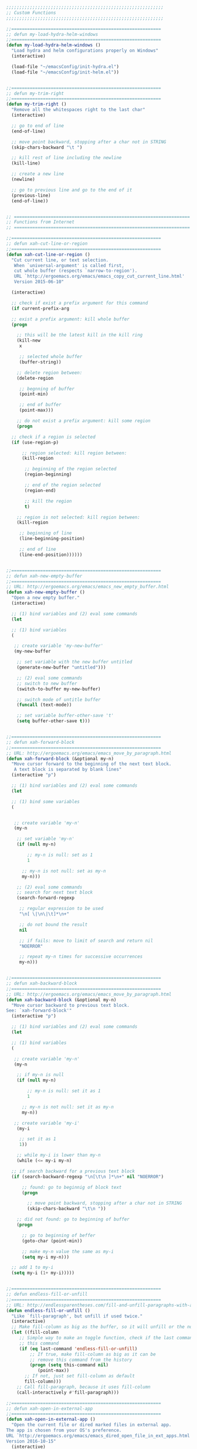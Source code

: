 #+BEGIN_SRC emacs-lisp
  ;;;;;;;;;;;;;;;;;;;;;;;;;;;;;;;;;;;;;;;;;;;;;;;;;;;;;;;;;;;;
  ;; Custom Functions
  ;;;;;;;;;;;;;;;;;;;;;;;;;;;;;;;;;;;;;;;;;;;;;;;;;;;;;;;;;;;;

  ;;=========================================================
  ;; defun my-load-hydra-helm-windows
  ;;=========================================================
  (defun my-load-hydra-helm-windows ()
    "Load hydra and helm configurations properly on Windows"
    (interactive)

    (load-file "~/emacsConfig/init-hydra.el")
    (load-file "~/emacsConfig/init-helm.el"))


  ;;=========================================================
  ;; defun my-trim-right
  ;;=========================================================
  (defun my-trim-right ()
    "Remove all the whitespaces right to the last char"
    (interactive)

    ;; go to end of line
    (end-of-line)

    ;; move point backward, stopping after a char not in STRING
    (skip-chars-backward "\t ")

    ;; kill rest of line including the newline
    (kill-line)

    ;; create a new line
    (newline)

    ;; go to previous line and go to the end of it
    (previous-line)
    (end-of-line))


  ;; ===================================================================
  ;; Functions from Internet
  ;; ===================================================================

  ;;=========================================================
  ;; defun xah-cut-line-or-region
  ;;=========================================================
  (defun xah-cut-line-or-region ()
    "Cut current line, or text selection.
     When `universal-argument' is called first,
     cut whole buffer (respects `narrow-to-region').
     URL `http://ergoemacs.org/emacs/emacs_copy_cut_current_line.html'
     Version 2015-06-10"

    (interactive)

    ;; check if exist a prefix argument for this command
    (if current-prefix-arg

	;; exist a prefix argument: kill whole buffer
	(progn

	  ;; this will be the latest kill in the kill ring
	  (kill-new
	   x

	   ;; selected whole buffer
	   (buffer-string))

	  ;; delete region between:
	  (delete-region

	   ;; begnning of buffer
	   (point-min)

	   ;; end of buffer
	   (point-max)))

      ;; do not exist a prefix argument: kill some region
      (progn

	;; check if a region is selected
	(if (use-region-p)

	    ;; region selected: kill region between:
	    (kill-region

	     ;; beginning of the region selected
	     (region-beginning)

	     ;; end of the region selected
	     (region-end)

	     ;; kill the region
	     t)

	  ;; region is not selected: kill region between:
	  (kill-region

	   ;; beginning of line
	   (line-beginning-position)

	   ;; end of line
	   (line-end-position))))))


  ;;=========================================================
  ;; defun xah-new-empty-buffer
  ;;=========================================================
  ;; URL: http://ergoemacs.org/emacs/emacs_new_empty_buffer.html
  (defun xah-new-empty-buffer ()
    "Open a new empty buffer."
    (interactive)

    ;; (1) bind variables and (2) eval some commands
    (let

	;; (1) bind variables
	(

	 ;; create variable 'my-new-buffer'
	 (my-new-buffer

	  ;; set variable with the new buffer untitled
	  (generate-new-buffer "untitled")))

      ;; (2) eval some commands
      ;; switch to new buffer
      (switch-to-buffer my-new-buffer)

      ;; switch mode of untitle buffer
      (funcall (text-mode))

      ;; set variable buffer-other-save 't'
      (setq buffer-other-save t)))


  ;;=========================================================
  ;; defun xah-forward-block
  ;;=========================================================
  ;; URL: http://ergoemacs.org/emacs/emacs_move_by_paragraph.html
  (defun xah-forward-block (&optional my-n)
    "Move cursor forward to the beginning of the next text block.
     A text block is separated by blank lines"
    (interactive "p")

    ;; (1) bind variables and (2) eval some commands
    (let

	;; (1) bind some variables
	(


	 ;; create variable 'my-n'
	 (my-n

	  ;; set variable 'my-n'
	  (if (null my-n)

	      ;; my-n is null: set as 1
	      1

	    ;; my-n is not null: set as my-n
	    my-n)))

      ;; (2) eval some commands
      ;; search for next text block
      (search-forward-regexp

       ;; regular expression to be used
       "\n[ \|\n\|\t]*\n+"

       ;; do not bound the result
       nil

       ;; if fails: move to limit of search and return nil
       "NOERROR"

       ;; repeat my-n times for successive occurrences
       my-n)))


  ;;=========================================================
  ;; defun xah-backward-block
  ;;=========================================================
  ;; URL: http://ergoemacs.org/emacs/emacs_move_by_paragraph.html
  (defun xah-backward-block (&optional my-n)
    "Move cursor backward to previous text block.
  See: `xah-forward-block'"
    (interactive "p")

    ;; (1) bind variables and (2) eval some commands
    (let

	;; (1) bind variables
	(

	 ;; create variable 'my-n'
	 (my-n

	  ;; if my-n is null
	  (if (null my-n)

	      ;; my-n is null: set it as 1
	      1

	    ;; my-n is not null: set it as my-n
	    my-n))

	 ;; create variable 'my-i'
	  (my-i

	   ;; set it as 1
	   1))

      ;; while my-i is lower than my-n
      (while (<= my-i my-n)

	;; if search backward for a previous text block
	(if (search-backward-regexp "\n[\t\n ]*\n+" nil "NOERROR")

	    ;; found: go to beginnig of block text
	    (progn

	      ;; move point backward, stopping after a char not in STRING
	      (skip-chars-backward "\t\n "))

	  ;; did not found: go to beginning of buffer
	  (progn

	    ;; go to beginning of beffer
	    (goto-char (point-min))

	    ;; make my-n value the same as my-i
	    (setq my-i my-n)))

	;; add 1 to my-i
	(setq my-i (1+ my-i)))))


  ;;=========================================================
  ;; defun endless-fill-or-unfill
  ;;=========================================================
  ;; URL: http://endlessparentheses.com/fill-and-unfill-paragraphs-with-a-single-key.html?source=rss
  (defun endless-fill-or-unfill ()
    "Like `fill-paragraph', but unfill if used twice."
    (interactive)
    ;; Make fill-column as big as the buffer, so it will unfill or the normal size
    (let ((fill-column
	   ;; Simple way to make an toggle function, check if the last command was
	   ;; this command
	   (if (eq last-command 'endless-fill-or-unfill)
	       ;; If true, make fill-column as big as it can be
	       ;; remove this command from the history
	       (progn (setq this-command nil)
		      (point-max))
	     ;; If not, just set fill-column as default
	     fill-column)))
      ;; Call fill-paragraph, because it uses fill-column
      (call-interactively #'fill-paragraph)))

  ;;=========================================================
  ;; defun xah-open-in-external-app
  ;;=========================================================
  (defun xah-open-in-external-app ()
    "Open the current file or dired marked files in external app.
  The app is chosen from your OS's preference.
  URL `http://ergoemacs.org/emacs/emacs_dired_open_file_in_ext_apps.html'
  Version 2016-10-15"
    (interactive)
    (let* (($file-list
	    (if (string-equal major-mode "dired-mode")
		(dired-get-marked-files)
	      (list (buffer-file-name))))
	   ($do-it-p (if (<= (length $file-list) 5)
			 t
		       (y-or-n-p "Open more than 5 files? "))))
      (when $do-it-p
	(cond
	 ((string-equal system-type "windows-nt")
	  (mapc
	   (lambda ($fpath)
	     (w32-shell-execute "open" (replace-regexp-in-string "/" "\\" $fpath t t))) $file-list))
	 ((string-equal system-type "darwin")
	  (mapc
	   (lambda ($fpath)
	     (shell-command
	      (concat "open " (shell-quote-argument $fpath))))  $file-list))
	 ((string-equal system-type "gnu/linux")
	  (mapc
	   (lambda ($fpath) (let ((process-connection-type nil))
			      (start-process "" nil "xdg-open" $fpath))) $file-list))))))


  ;;=========================================================
  ;; defun xah-open-in-terminal
  ;;=========================================================
  (defun xah-open-in-terminal ()
    "Open the current dir in a new terminal window.
  URL `http://ergoemacs.org/emacs/emacs_dired_open_file_in_ext_apps.html'
  Version 2015-12-10"
    (interactive)
    (cond
     ((string-equal system-type "windows-nt")
      (message "Microsoft Windows not supported. File a bug report or pull request."))
     ((string-equal system-type "darwin")
      (message "Mac not supported. File a bug report or pull request."))
     ((string-equal system-type "gnu/linux")
      (let ((process-connection-type nil))
	(start-process "" nil "x-terminal-emulator"
		       (concat "--working-directory=" default-directory) )))))

  ;;=========================================================
  ;; user--skim-buffer
  ;; url: https://pastebin.com/Uu072Yqj
  ;;=========================================================
  (defun user--skim-buffer (lines seconds)
    "Scrolls the buffer `lines` every `seconds`, which allows for roughly skimming over a buffer."
    (interactive "nScroll lines: \nnEvery seconds: ")
    (while (not (= (point) (point-max)))
      (scroll-up-line lines)
      (end-of-line)
      (sit-for seconds)))

  ;;=========================================================
  ;; user--clean-buffer
  ;; url: https://pastebin.com/Uu072Yqj
  ;;=========================================================
  (defun user--clean-buffer () "Cleans the buffer by re-indenting, changing tabs to spaces, and removing trailing whitespace."
    (interactive)

    ;; Remove whitespace from the ends of lines
    (delete-trailing-whitespace)

    ;; Replace more than 2 newlines with 2 newlines
    (save-excursion
      (replace-regexp "^\n\\{3,\\}" "\n\n" nil (point-min) (point-max)))

    ;; Turn tabs into spaces
    (untabify (point-min) (point-max)))

  ;;=========================================================
  ;; user--make-temp-file
  ;; url: https://pastebin.com/Uu072Yqj
  ;;=========================================================
  (defun user--make-temp-file (name)
    "Creates a temporary file in the system temp directory, for various purposes."
    (interactive "sFile name:")
    (generate-new-buffer name)
    (switch-to-buffer name)
    (write-file (concat temporary-file-directory name)))


  ;;=========================================================
  ;;
  ;; url: https://github.com/lunaryorn/old-emacs-configuration/blob/master/lisp/lunaryorn-files.el
  ;;=========================================================
  (defun lunaryorn-delete-file-and-buffer ()
    "Delete the current file and kill the buffer."
    (interactive)
    (let ((filename (buffer-file-name)))
      (cond
       ((not filename) (kill-buffer))
       ((vc-backend filename) (vc-delete-file filename))
       (t
	(delete-file filename)
	(kill-buffer)))))

  (defun lunaryorn-rename-file-and-buffer ()
    "Rename the current file and buffer."
    (interactive)
    (let* ((filename (buffer-file-name))
	   (old-name (if filename
			 (file-name-nondirectory filename)
		       (buffer-name)))
	   (new-name (read-file-name "New name: " nil nil nil old-name)))
      (cond
       ((not (and filename (file-exists-p filename))) (rename-buffer new-name))
       ((vc-backend filename) (vc-rename-file filename new-name))
       (t
	(rename-file filename new-name 'force-overwrite)
	(set-visited-file-name new-name 'no-query 'along-with-file)))))


  (defun lunaryorn-current-file ()
    "Gets the \"file\" of the current buffer.
  The file is the buffer's file name, or the `default-directory' in
  `dired-mode'."
    (if (derived-mode-p 'dired-mode)
	default-directory
      (buffer-file-name)))

  ;;=========================================================
  ;; Grep notes
  ;;=========================================================
  (defun my-grep-notes (regex)
    "Use FIND-GREP in my notes directory."

    (interactive "sWhat to SEARCH for? ")
    (if (< (length regex) 3)
	(message "Too Short. Try Again!!")
      (progn
	(let* ((notes-dir "~/Dropbox/Notes/")
	       (regex-treated (replace-regexp-in-string " " ".*" regex))
	       (my-find-c (concat "find " notes-dir  " -type f -exec "))
	       (my-grep-c (concat "grep --color -nH -i -e '" regex-treated "' {} +"))
	       (command (concat my-find-c my-grep-c)))

	  ;; find . -type f -exec grep --color -nH -e javascript {} +
	  (grep-find command)
	  (switch-to-buffer-other-frame "*grep*")))))

  ;;=========================================================
  ;; from a Gist by Michael Fogleman
  ;; https://gist.github.com/mwfogleman/95cc60c87a9323876c6c
  ;; even though I am pretty comfortable with the C-x n n / C-x n w
  ;; default keys settings
  ;;=========================================================
  (defun narrow-or-widen-dwim (p)
    "If the buffer is narrowed, it widens. Otherwise, it narrows intelligently.
  Intelligently means: region, subtree, or defun, whichever applies
  first.
  With prefix P, don't widen, just narrow even if buffer is already
  narrowed."
    (interactive "P")
    (declare (interactive-only))
    (cond ((and (buffer-narrowed-p) (not p)) (widen))
	  ((region-active-p)
	   (narrow-to-region (region-beginning) (region-end)))
	  ((derived-mode-p 'org-mode) (org-narrow-to-subtree))
	  (t (narrow-to-defun))))

  (provide 'init-customFunctions)
#+END_SRC
